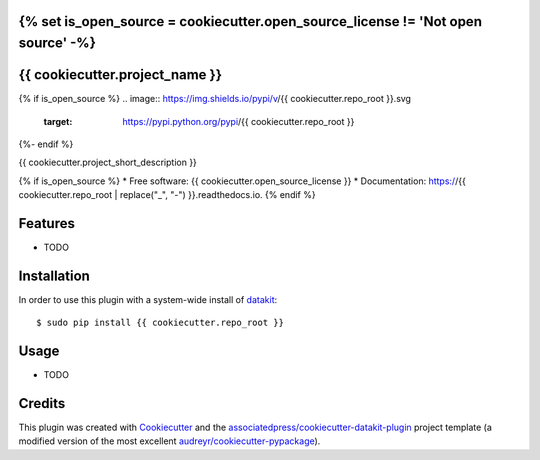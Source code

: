 {% set is_open_source = cookiecutter.open_source_license != 'Not open source' -%}
===============================
{{ cookiecutter.project_name }}
===============================

{% if is_open_source %}
.. image:: https://img.shields.io/pypi/v/{{ cookiecutter.repo_root }}.svg
        :target: https://pypi.python.org/pypi/{{ cookiecutter.repo_root }}

.. image:: https://img.shields.io/travis/{{ cookiecutter.github_username }}/{{ cookiecutter.repo_root }}.svg
        :target: https://travis-ci.org/{{ cookiecutter.github_username }}/{{ cookiecutter.repo_root }}

.. image:: https://readthedocs.org/projects/{{ cookiecutter.repo_root | replace("_", "-") }}/badge/?version=latest
        :target: https://{{ cookiecutter.repo_root | replace("_", "-") }}.readthedocs.io/en/latest/?badge=latest
        :alt: Documentation Status
{%- endif %}

.. image:: https://pyup.io/repos/github/{{ cookiecutter.github_username }}/{{ cookiecutter.repo_root }}/shield.svg
     :target: https://pyup.io/repos/github/{{ cookiecutter.github_username }}/{{ cookiecutter.repo_root }}/
     :alt: Updates


{{ cookiecutter.project_short_description }}

{% if is_open_source %}
* Free software: {{ cookiecutter.open_source_license }}
* Documentation: https://{{ cookiecutter.repo_root | replace("_", "-") }}.readthedocs.io.
{% endif %}


Features
========

* TODO

Installation
============

In order to use this plugin with a system-wide install of datakit_::

  $ sudo pip install {{ cookiecutter.repo_root }}

Usage
=====

* TODO


Credits
========

This plugin was created with Cookiecutter_ and the `associatedpress/cookiecutter-datakit-plugin`_ 
project template (a modified version of the most excellent `audreyr/cookiecutter-pypackage`_).

.. _datakit: https://github.com/associatedpress/datakit-core
.. _Cookiecutter: https://github.com/audreyr/cookiecutter
.. _`associatedpress/cookiecutter-datakit-plugin`: https://github.com/associatedpress/cookiecutter-datakit-plugin
.. _`audreyr/cookiecutter-pypackage`: https://github.com/audreyr/cookiecutter-pypackage
